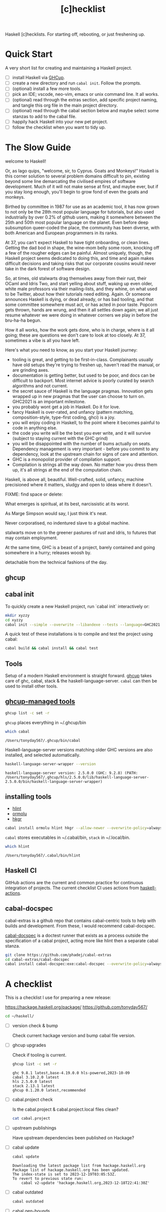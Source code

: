 #+TITLE: [c]hecklist
#+OPTIONS: H:2 TOC:1 view:showall

Haskell [c]hecklists. For starting off, rebooting, or just freshening up.

* Quick Start

A very short list for creating and maintaining a Haskell project.

- [ ] install Haskell via [[https://www.haskell.org/ghcup/][GHCup]].
- [ ] create a new directory and run =cabal init=. Follow the prompts.
- [ ] (optional) install a few more tools.
- [ ] pick an IDE; vscode, neo-vim, emacs or unix command line. It all works.
- [ ] (optional) read through the extras section, add specific project naming, and tangle this org file in the main project directory.
- [ ] (optional) read through the cabal section below and maybe select some stanzas to add to the cabal file.
- [ ] happily hack Haskell into your new pet project.
- [ ] follow the checklist when you want to tidy up.

* The Slow Guide

welcome to Haskell!

Or, as Iago quips, "welcome, sir, to Cyprus. Goats and Monkeys!" Haskell is this corner solution to several problem domains difficult to pin, existing beyond some line demarcating the civilised empires of software development. Much of it will not make sense at first, and maybe ever, but if you stay long enough, you'll begin to grow fond of even the goats and monkeys.

Birthed by committee in 1987 for use as an academic tool, it has now grown to not only be the 28th most popular language for tutorials, but also used industrially by over 0.2% of github users, making it somewhere between the 25th and 50th most popular language on the planet.
Even before deep subsumption queer-coded the place, the community has been diverse, with both American and European programmers in its ranks.

At 37, you can't expect Haskell to have tight onboarding, or clean lines.  Getting the dad bod in shape, the wine-mom belly some room, knocking off a few of the rougher edges can be painful. Almost uniquely, though, the Haskell project seems dedicated to doing this, and time and again makes difficult decisions and taking risks that our corporate cousins would never take in the dark forest of software design.

So, at times, old stalwarts drag themselves away from their rust, their OCaml and Idris Two, and start yelling about stuff, waking up even older, white male professors via their mailing-lists, and they whine, on what used to be Twitter, about how their tutorials need editing. Again. Or someone announces Haskell is dying, or dead already, or has bad tooling, and that some committee somewhere must act, or has acted in poor taste. Popcorn gets thrown, hands are wrung, and then it all settles down again; we all just resume whatever we were doing in whatever corners we play in before the bru-ha-ha begun.

How it all works, how the work gets done, who is in charge, where is it all going; these are questions we don't care to look at too closely. At 37, sometimes a vibe is all you have left.

Here's what you need to know, as you start your Haskell journey:

- tooling is great, and getting to be first-in-class. Complainants usually have old setups they're trying to freshen up, haven't read the manual, or are grinding axes.
- documentation is getting better, but used to be poor, and docs can be difficult to backport. Most internet advice is poorly curated by search algorithms and not current.
- the secret sauce of Haskell is the language pragmas. Innovation gets wrapped up in new pragmas that the user can choose to turn on. GHC2021 is an important milestone.
- you probably wont get a job in Haskell. Do it for love.
- fancy Haskell is over-rated, and unfancy (pattern matching, composition-style, type-first coding, ghci) is a joy.
- you will enjoy coding in Haskell, to the point where it becomes painful to code in anything else.
- the code you write will be the best you ever write, and it will survive (subject to staying current with the GHC grind)
- you will be disappointed with the number of bums actually on seats. Dependency management is very important - before you commit to any dependency, look at the upstream chain for signs of care and attention.
- GHC is a monopolist provider of compilation support.
- Compilation is strings all the way down. No matter how you dress them up, it's all strings at the end of the computation chain.

Haskell, is above all, beautiful. Well-crafted, solid, unfancy, machine precisioned where it matters, sludgy and open to ideas where it doesn't.

FIXME: find space or delete:

What emerges is spiritual, at its best, narcissistic at its worst.

As Marge Simpson would say, I just think it's neat.

Never corporatised, no indentured slave to a global machine.

stalwarts move on to the greener pastures of rust and idris, to futures that may contain employment.

At the same time, GHC is a beast of a project, barely contained and going somewhere in a hurry; releases woosh by.

detachable from the technical fashions of the day.

** ghcup
** cabal init

To quickly create a new Haskell project, run `cabal init` interactively or:

#+begin_src sh :results output
mkdir xyzzy
cd xyzzy
cabal init --simple --overwrite --libandexe --tests --language=GHC2021 --license=BSD-2-Clause  -p xyzzy
#+end_src

A quick test of these installations is to compile and test the project using cabal:

#+begin_src sh :results output
cabal build && cabal install && cabal test
#+end_src

** Tools

Setup of a modern Haskell environment is straight forward. [[https://www.haskell.org/ghcup/][ghcup]] takes care of ghc, cabal, stack & the haskell-language-server. ~cabal~ can then be used to install other tools.

** [[https://www.haskell.org/ghcup/][ghcup-managed tools]]

#+begin_src sh :results output
ghcup list -c set -r
#+end_src

#+RESULTS:
: ghc 9.8.1 latest,base-4.19.0.0 hls-powered,2023-10-09
: cabal 3.10.2.0 latest
: hls 2.5.0.0 latest
: stack 2.13.1 latest
: ghcup 0.1.20.0 latest,recommended

=ghcup= places everything in ~/.ghcup/bin

#+begin_src sh :results output :exports both
which cabal
#+end_src

#+RESULTS:
: /Users/tonyday567/.ghcup/bin/cabal


Haskell-language-server versions matching older GHC versions are also installed, and selected automatically.

#+begin_src sh :results output :exports both
haskell-language-server-wrapper --version
#+end_src

#+RESULTS:
: haskell-language-server version: 2.5.0.0 (GHC: 9.2.8) (PATH: /Users/tonyday567/.ghcup/hls/2.5.0.0/lib/haskell-language-server-2.5.0.0/bin/haskell-language-server-wrapper)

** installing tools

- [[https://hackage.haskell.org/package/hlint][hlint]]
- [[https://hackage.haskell.org/package/ormolu][ormolu]]
- [[https://hackage.haskell.org/package/hkgr][hkgr]]

#+begin_src sh
cabal install ormolu hlint hkgr --allow-newer --overwrite-policy=always
#+end_src

~cabal~ stores executables in ​~​/.cabal/bin, ~stack~ in ​~​/.local/bin.

#+begin_src sh :results output :exports both
which hlint
#+end_src

#+RESULTS:
: /Users/tonyday567/.cabal/bin/hlint

** Haskell CI

GitHub actions are the current and common practice for continuous integration of projects. The current checklist CI uses actions from [[https://github.com/haskell-actions/][haskell-actions]].

** cabal-docspec

cabal-extras is a github repo that contains cabal-centric tools to help with builds and development. From these, I would recommend cabal-docspec.

[[https://github.com/phadej/cabal-extras/blob/master/cabal-docspec/MANUAL.md][cabal-docspec]] is a doctest runner that exists as a process outside the specification of a cabal project, acting more like hlint then a separate cabal stanza.

#+begin_src sh
git clone https://github.com/phadej/cabal-extras
cd cabal-extras/cabal-docspec
cabal install cabal-docspec:exe:cabal-docspec --overwrite-policy=always
#+end_src

* A checklist

This is a checklist I use for preparing a new release:

[[https://hackage.haskell.org/package/]]
[[https://github.com/tonyday567/]]

#+begin_src sh :results output
  cd ~/haskell/
#+end_src

- [ ] version check & bump

  Check current hackage version and bump cabal file version.

- [ ] ghcup upgrades

  Check if tooling is current.

  #+begin_src sh :results output
  ghcup list -c set -r
  #+end_src

  #+RESULTS:
  : ghc 9.8.1 latest,base-4.19.0.0 hls-powered,2023-10-09
  : cabal 3.10.2.0 latest
  : hls 2.5.0.0 latest
  : stack 2.13.1 latest
  : ghcup 0.1.20.0 latest,recommended

- [ ] cabal.project check

  Is the cabal.project & cabal.project.local files clean?

  #+begin_src sh :results output
  cat cabal.project
  #+end_src

- [ ] upstream publishings

  Have upstream dependencies been published on Hackage?

- [ ] cabal update

  #+begin_src sh :results output
  cabal update
  #+end_src

  #+RESULTS:
  : Downloading the latest package list from hackage.haskell.org
  : Package list of hackage.haskell.org has been updated.
  : The index-state is set to 2023-12-19T03:05:53Z.
  : To revert to previous state run:
  :     cabal v2-update 'hackage.haskell.org,2023-12-18T22:41:30Z'

- [ ] cabal outdated
    #+begin_src sh :results output
    cabal outdated
    #+end_src

- [ ] cabal gen-bounds
    #+begin_src sh :results output
    cabal gen-bounds
    #+end_src

- [ ] cabal build --ghc-options=-Wunused-packages
    #+begin_src sh :results output
    cabal clean && cabal build --ghc-options=-Wunused-packages
    #+end_src

- [ ] cabal-fix

    #+begin_src sh :results output
    cabal-fix --gen
    #+end_src

    #+begin_src sh :results output
    cabal-fix -f ~/haskell/cabal-fix/my-cabal-fix.config
    #+end_src

    #+RESULTS:
    : Nothing

    #+begin_src sh :results output
    cabal-fix -i
    #+end_src

- [ ] cabal build --prefer-oldest

    #+begin_src sh :results output
    cabal build --prefer-oldest
    #+end_src

- [ ] FIXMEs & TODOs

- [ ] pragma cleanup

- [ ] cabal-docspec

    #+begin_src sh :results output
    cabal-docspec
    #+end_src

    #+RESULTS:

- [ ] cabal install
    #+begin_src sh :results output
    cabal install
    #+end_src

- [ ] cabal test
    #+begin_src sh :results output
    cabal test
    #+end_src

- [ ] cabal bench
    #+begin_src sh :results output
    cabal bench
    #+end_src

- [ ] ormolu

  #+begin_src sh :results output
  ormolu --mode check $(git ls-files '*.hs')
  #+end_src

  #+RESULTS:

  #+begin_src sh :results output
  ormolu --mode inplace $(git ls-files '*.hs')
  #+end_src

  #+RESULTS:

- [ ] hlint
  #+begin_src sh :results output
  hlint .
  #+end_src

- [ ] CI upgrade

  - check tested-with line in cabal file
  - check ./.github/workflow/haskell-ci.yaml actions for updates

- [ ] exact version bump

- [ ] branch, push & check CI

- [ ] haddock

  #+begin_src sh :results output
  cabal haddock
  #+end_src

- [ ] readme

- [ ] ChangeLog

- [ ] PR to main

- [ ] merge PR

- [ ] immediate checkout and pull main

- [ ] final check

  #+begin_src sh :results output
  cabal clean && cabal build && cabal-docspec
  #+end_src

- [ ] hkgr tagdist

  #+begin_src sh :results output
  hkgr tagdist
  #+end_src

- [ ] hkgr publish

  #+begin_src sh :results output
  hkgr publish
  #+end_src

  This won't work if there are cabal.project specifications. So:

  #+begin_src sh :results output
  cabal upload .hkgr/prettychart-0.2.0.0.tar.gz --publish
  #+end_src

- [ ] check Hackage

  Sometimes haddocks don't build on Hackage. Here's a recipe for uploading your own docs.

  #+begin_src sh
  cabal haddock --builddir=docs --haddock-for-hackage --enable-doc
  cabal upload -d --publish docs/*-docs.tar.gz
  #+end_src

* extra Files

** macro vars

[[https://orgmode.org/manual/Macro-Replacement.html][Macro Replacement (The Org Manual)]]

#+MACRO: name xyzzy
#+MACRO: lib-name Xyzzy
#+MACRO: github-username tonyday567

** readme.md

Practice varies widely, from saying nothing to all documentation being in the readme. This readme.md template:

- adds some badges for Hackage & CI.
- Includes a short description and basic Usage example, which in many cases should be exactly repeated in the cabal file as synopsis and description stanzas.

#+begin_src org :tangle extras/readme.md
{{{name}}}
===

[![Hackage](https://img.shields.io/hackage/v/{{{name}}}.svg)](https://hackage.haskell.org/package/{{{name}}})
[![Build Status](https://github.com/{{{github-username}}}/{{{name}}}/workflows/haskell-ci/badge.svg)](https://github.com/{{{github-username}}}/{{{name}}}/actions?query=workflow%3Ahaskell-ci)

`{{{name}}}` is a new package.

Usage
==

``` haskell
import {{{lib-name}}}
```
#+end_src

** readme.org

an alternative readme.

#+begin_src org :tangle extras/readme.org
,* {{{name}}}

[[https://hackage.haskell.org/package/{{{name}}}][https://img.shields.io/hackage/v/{{{name}}}.svg]]
[[https://github.com/{{{github-username}}}/{{{name}}}/actions?query=workflow%3Ahaskell-ci][https://github.com/{{{github-username}}}/{{{name}}}/workflows/haskell-ci/badge.svg]]

~{{{name}}}~ is a new package.

,* Usage

,#+begin_src haskell :results output
import {{{lib-name}}}
,#+end_src

,* Development

,#+begin_src haskell :results output
:set -Wno-type-defaults
:set -Wno-name-shadowing
:set -XOverloadedStrings
,#+end_src

check

,#+begin_src haskell :results output :export both
let x = "ok"
putStrLn x
,#+end_src

#+end_src

** .hlint.yaml

#+begin_src :tangle extras/.hlint.yaml
- ignore: {name: Use if}
- ignore: {name: Use bimap}
- ignore: {name: Eta reduce}
#+end_src

** .ghci

#+begin_src :tangle extras/.ghci
:set -Wno-type-defaults
#+end_src

** .gitignore

#+begin_src org :tangle extras/.gitignore
/.stack-work/
/dist-newstyle/
stack.yaml.lock
**/.DS_Store
cabal.project.local*
/.hie/
.ghc.environment.*
/.hkgr/
#+end_src

** .github/workflows/haskell-ci.yml

This CI includes tests for ormolu, hlint, cabal-doctest and the usual cabal checks across a wide GHC range.

[[https://docs.github.com/en/actions][GitHub Actions Documentation - GitHub Docs]]

#+begin_src org :tangle extras/.github/workflows/haskell-ci.yml
on: [push]
name: haskell-ci
jobs:
  hlint:
    runs-on: ubuntu-latest
    steps:
    - uses: actions/checkout@v3
    - uses: haskell-actions/hlint-setup@v2
    - uses: haskell-actions/hlint-run@v2
      with:
        path: .
        fail-on: warning
  ormolu:
    runs-on: ubuntu-latest
    steps:
      - uses: actions/checkout@v3
      - uses: haskell-actions/run-ormolu@v14
  cabal:
    name: GHC ${{ matrix.ghc-version }} on ${{ matrix.os }}
    runs-on: ${{ matrix.os }}
    strategy:
      fail-fast: false
      matrix:
        os: [ubuntu-latest]
        ghc-version: ['9.8', '9.6', '9.4', '9.2', '8.10']
        docspec: [false]
        experimental: [false]

        include:
          - os: windows-latest
            ghc-version: '9.6'
          - os: macos-latest
            ghc-version: '9.6'
          - os: ubuntu-latest
            ghc-version: '9.6'
            docspec: true
            experimental: true
            name: docspec

    steps:
      - uses: actions/checkout@v3

      - name: Set up GHC ${{ matrix.ghc-version }}
        uses: haskell-actions/setup@v2
        id: setup
        with:
          ghc-version: ${{ matrix.ghc-version }}

      - name: Installed minor versions of GHC and Cabal
        shell: bash
        run: |
          GHC_VERSION=$(ghc --numeric-version)
          CABAL_VERSION=$(cabal --numeric-version)
          echo "GHC_VERSION=${GHC_VERSION}"     >> "${GITHUB_ENV}"
          echo "CABAL_VERSION=${CABAL_VERSION}" >> "${GITHUB_ENV}"

      - name: Configure the build
        run: |
          cabal configure --enable-tests --enable-benchmarks --disable-documentation
          cabal build --dry-run
        # The last step generates dist-newstyle/cache/plan.json for the cache key.

      - name: Restore cached dependencies
        uses: actions/cache/restore@v3
        id: cache
        with:
          path: ${{ steps.setup.outputs.cabal-store }}
          key: ${{ runner.os }}-ghc-${{ env.GHC_VERSION }}-cabal-${{ env.CABAL_VERSION }}-plan-${{ hashFiles('**/plan.json') }}
          restore-keys: |
            ${{ runner.os }}-ghc-${{ env.GHC_VERSION }}-cabal-${{ env.CABAL_VERSION }}-

      - name: Install dependencies
        run: cabal build all --only-dependencies

      # Cache dependencies already here, so that we do not have to rebuild them should the subsequent steps fail.
      - name: Save cached dependencies
        uses: actions/cache/save@v3
        # Caches are immutable, trying to save with the same key would error.
        if: ${{ !steps.cache.outputs.cache-hit
          || steps.cache.outputs.cache-primary-key != steps.cache.outputs.cache-matched-key }}
        with:
          path: ${{ steps.setup.outputs.cabal-store }}
          key: ${{ steps.cache.outputs.cache-primary-key }}

      - name: Build
        run: cabal build all

      - name: Check cabal file
        run: cabal check

      - if: matrix.docspec
        name: cabal-docspec
        run: |
          mkdir -p $HOME/.cabal/bin
          echo "$HOME/.cabal/bin" >> $GITHUB_PATH
          curl -sL https://github.com/phadej/cabal-extras/releases/download/cabal-docspec-0.0.0.20230406/cabal-docspec-0.0.0.20230406-x86_64-linux.xz > cabal-docspec.xz
          echo '68fa9addd5dc453d533a74a763950499d4593b1297c9a05c3ea5bd1acc04c9dd cabal-docspec.xz' | sha256sum -c -
          xz -d < cabal-docspec.xz > $HOME/.cabal/bin/cabal-docspec
          rm -f cabal-docspec.xz
          chmod a+x $HOME/.cabal/bin/cabal-docspec
          $HOME/.cabal/bin/cabal-docspec --version
          cabal-docspec
#+end_src

* extra cabal stanzas

~cabal~ [[https://cabal.readthedocs.io/en/3.4/][docs]] have gotten very good of late, and these recommended stanzas should be read with those docs handy.

Stanzas are used like so:

#+begin_src cabal-ng
library
  import: ghc2021-stanza
  import: ghc-options-stanza
#+end_src

** ghc2021-stanza

This stanza reproduces the GHC2021 extensions for ghc's prior to 9.2.

#+begin_src cabal-ng
common ghc2021-stanza
  if impl(ghc >=9.2)
    default-language:
      GHC2021
  if impl(ghc <9.2)
    default-language:
      Haskell2010
    default-extensions:
      BangPatterns
      BinaryLiterals
      ConstrainedClassMethods
      ConstraintKinds
      DeriveDataTypeable
      DeriveFoldable
      DeriveFunctor
      DeriveGeneric
      DeriveLift
      DeriveTraversable
      DoAndIfThenElse
      EmptyCase
      EmptyDataDecls
      EmptyDataDeriving
      ExistentialQuantification
      ExplicitForAll
      FlexibleContexts
      FlexibleInstances
      ForeignFunctionInterface
      GADTSyntax
      GeneralisedNewtypeDeriving
      HexFloatLiterals
      ImplicitPrelude
      InstanceSigs
      KindSignatures
      MonomorphismRestriction
      MultiParamTypeClasses
      NamedFieldPuns
      NamedWildCards
      NumericUnderscores
      PatternGuards
      PolyKinds
      PostfixOperators
      RankNTypes
      RelaxedPolyRec
      ScopedTypeVariables
      StandaloneDeriving
      StarIsType
      TraditionalRecordSyntax
      TupleSections
      TypeApplications
      TypeOperators
      TypeSynonymInstances
  if impl(ghc <9.2) && impl(ghc >=8.10)
    default-extensions:
      ImportQualifiedPost
      StandaloneKindSignatures
  -- but keeping ormolu happy
  if impl(ghc >=8.10)
    default-extensions:
      NoImportQualifiedPost
#+end_src

** ghc-options-stanza

#+begin_src cabal-ng
common ghc-options-stanza
  ghc-options:
    -Wall
    -Wcompat
    -Wincomplete-record-updates
    -Wincomplete-uni-patterns
    -Wredundant-constraints
#+end_src

** ghc-options-exe-stanza

#+begin_src cabal-ng
common ghc-options-exe-stanza
    ghc-options:
        -fforce-recomp
        -funbox-strict-fields
        -rtsopts
        -threaded
        -with-rtsopts=-N
#+end_src

** extras-doc-files

readmes can be included as documentation within a cabal file like so:

#+begin_src cabal-ng
extra-doc-files:
    ChangeLog.md
    readme.md
#+end_src

* ToDo emacs

** setup

The [[https://orgmode.org/worg/org-contrib/babel/][babel]] functionality in org-mode is very old, and hasn't kept up with changes in haskell-mode practices. In particular, it uses the old haskell inferior mode to invoke ghci rather than the more modern haskell process methods. This could make it a touch fragile as it won't pick up standard configurations.

Using org-mode is particularly helpful in development loops where rebooting ghci requires a large amount of state. A complex function, say, with intermediate results can be laid out using org-mode and state-of-debugging sessions can evolve and be remembered between sessions.

It also works well as an alternative readme, with no gap between code blocks as basic tests and code blocks as usage documentation.

The babel functionality, ob-haskell, creates an ~inf-haskell~ buffer which is not the modern Haskell repl.

#+begin_src haskell
:set -XOverloadedStrings
:set -Wno-type-defaults
putStrLn "ok"
#+end_src

#+RESULTS:
: > > ok

** single session

Once a haskell code block is evaluated (eg ~C-c C-c~ in the above block), you can check in the ~*haskell*~ buffer to see input and output.

#+begin_src haskell
x = [0..4]
x
#+end_src

#+RESULTS:
| 0 | 1 | 2 | 3 | 4 |

babel feeds the code block in as single lines, returns the final computation as a result, and then tries to do some post-result format massaging, like putting the result into a table.

~:results output~ in the header of the block provides the raw output as you would expect from ghci.

#+begin_src haskell :results output
x = [0..4]
x
#+end_src

#+RESULTS:
:
: [0,1,2,3,4]

Note that double brackets will be interpreted by org-mode as a link, even inside a result section.

#+begin_src haskell :results output
x = [[0..4]]
x
#+end_src

** multi-line

Multi-line code blocks need ~:{~ ~:}~ wrappers.

#+begin_src haskell :results output
:{
t1 :: Bool -> Int
t1 z = case z of
        True -> 1
        False -> 0
:}

t1 True
#+end_src

#+RESULTS:
:
: > 1

** executable project

This is required if you are working with a project, and compiling a library doesn't suit. (Library is the default in emacs)

#+begin_src elisp
(setq haskell-process-args-cabal-repl '("poker-fold:exe:poker-fold-speed"))
#+end_src

** org-mode narrative

org-mode provides a =curation= of historical ghci work, in between the complete backlog of computations, and a polished up module.

It also enables a form of parallel type-tetris that can't be had with any repl.

Note taking can be wider, and encompass shell commands, copy/pasted code snippets, sites visited, random thoughts and unexplored byways.
** Doom emacs

Haskell setup for [[https://github.com/hlissner/doom-emacs#install][Doom]] emacs is straight-forward.

in ~~/.config/doom/init.el~, uncomment the haskell line and add lsp:

#+begin_src elisp
(haskell +lsp)      ; a language that's lazier than I am
#+end_src

in ~/.config/doom/config.el~, place any personal config preferences. Mine are:

#+begin_src elisp
;; haskell
;;
(after! haskell
  (setq
   haskell-font-lock-symbols t
   haskell-interactive-popup-errors nil
   lsp-enable-folding nil
   lsp-response-timeout 120
   lsp-ui-sideline-enable nil           ; not anymore useful than flycheck
   lsp-ui-doc-enable nil                ; slow and redundant with K
   lsp-modeline-diagnostics-scope :project
   +lsp-prompt-to-install-server 'quiet
   flycheck-check-syntax-automatically '(save)
   lsp-haskell-brittany-on nil
   lsp-haskell-floskell-on nil
   lsp-haskell-fourmolu-on nil
   lsp-haskell-stylish-haskell-on nil
   lsp-haskell-retrie-on nil
   haskell-process-show-debug-tips nil
   haskell-process-suggest-remove-import-lines nil
   haskell-process-suggest-restart nil
   haskell-process-type 'cabal-repl
   )
  (global-so-long-mode -1)
  ;; makes underscore an alphanumeric
  (add-hook! 'haskell-mode-hook (modify-syntax-entry ?_ "w"))
)
#+end_src

* Changes

The initial Haskell [c]hecklist was released around ghc-8.10, and, at time of writing, ghc-9.8.1 is in `ghcup list`.

The checklist now concentrates on a cabal-style workflow. I personally no longer use stack and would be concerned that any stack-based advice would become stale. Stack is also, in my opinion, a complete workflow compared with cabal where gaps remain.

The use of templates has been abandoned in favour of `cabal new`, with advice and snippets around additions.

The combination of emacs org-mode and Haskell development has progressed, and for even more bespokity, I have switched to haskell-ng.

Developments surrounding cabal are in a state of flux, and, until stability, I use cabal-fix for my cabal file needs.

** ToDo haskell-ng

I am experimenting with haskell-ng mode, a replacement for haskell-mode, which utilises tree-sitter.

** ToDo cabal-fix
